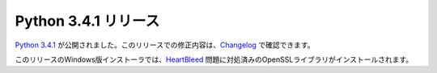.. article::
   :date: 2014-05-21 13:00:00

Python 3.4.1 リリース
============================


`Python 3.4.1 <https://www.python.org/download/releases/3.4.1>`_ が公開されました。このリリースでの修正内容は、`Changelog <http://docs.python.org/3.4/whatsnew/changelog.html>`__ で確認できます。

このリリースのWindows版インストーラでは、`HeartBleed <http://ja.wikipedia.org/wiki/%E3%83%8F%E3%83%BC%E3%83%88%E3%83%96%E3%83%AA%E3%83%BC%E3%83%89>`__ 問題に対処済みのOpenSSLライブラリがインストールされます。
